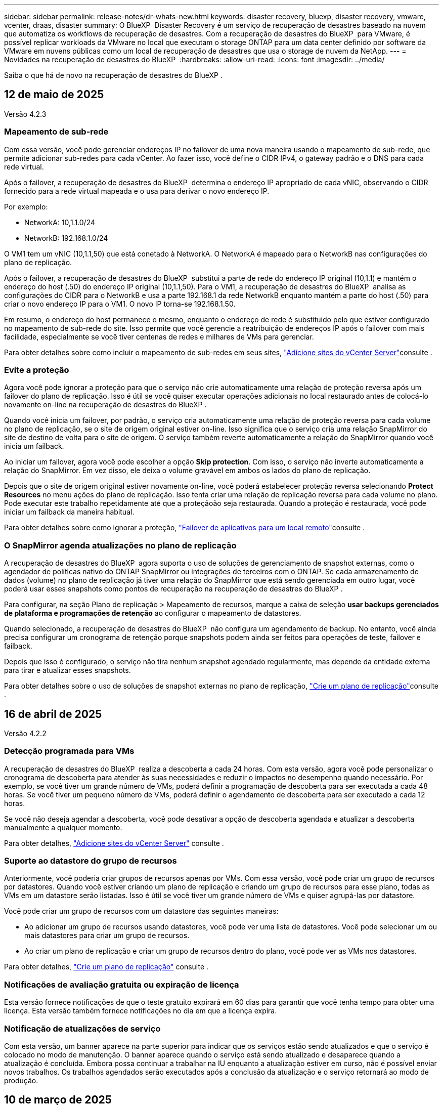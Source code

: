 ---
sidebar: sidebar 
permalink: release-notes/dr-whats-new.html 
keywords: disaster recovery, bluexp, disaster recovery, vmware, vcenter, draas, disaster 
summary: O BlueXP  Disaster Recovery é um serviço de recuperação de desastres baseado na nuvem que automatiza os workflows de recuperação de desastres. Com a recuperação de desastres do BlueXP  para VMware, é possível replicar workloads da VMware no local que executam o storage ONTAP para um data center definido por software da VMware em nuvens públicas como um local de recuperação de desastres que usa o storage de nuvem da NetApp. 
---
= Novidades na recuperação de desastres do BlueXP 
:hardbreaks:
:allow-uri-read: 
:icons: font
:imagesdir: ../media/


[role="lead"]
Saiba o que há de novo na recuperação de desastres do BlueXP .



== 12 de maio de 2025

Versão 4.2.3



=== Mapeamento de sub-rede

Com essa versão, você pode gerenciar endereços IP no failover de uma nova maneira usando o mapeamento de sub-rede, que permite adicionar sub-redes para cada vCenter. Ao fazer isso, você define o CIDR IPv4, o gateway padrão e o DNS para cada rede virtual.

Após o failover, a recuperação de desastres do BlueXP  determina o endereço IP apropriado de cada vNIC, observando o CIDR fornecido para a rede virtual mapeada e o usa para derivar o novo endereço IP.

Por exemplo:

* NetworkA: 10,1.1.0/24
* NetworkB: 192.168.1.0/24


O VM1 tem um vNIC (10,1.1,50) que está conetado à NetworkA. O NetworkA é mapeado para o NetworkB nas configurações do plano de replicação.

Após o failover, a recuperação de desastres do BlueXP  substitui a parte de rede do endereço IP original (10,1.1) e mantém o endereço do host (.50) do endereço IP original (10,1.1,50). Para o VM1, a recuperação de desastres do BlueXP  analisa as configurações do CIDR para o NetworkB e usa a parte 192.168.1 da rede NetworkB enquanto mantém a parte do host (.50) para criar o novo endereço IP para o VM1. O novo IP torna-se 192.168.1.50.

Em resumo, o endereço do host permanece o mesmo, enquanto o endereço de rede é substituído pelo que estiver configurado no mapeamento de sub-rede do site. Isso permite que você gerencie a reatribuição de endereços IP após o failover com mais facilidade, especialmente se você tiver centenas de redes e milhares de VMs para gerenciar.

Para obter detalhes sobre como incluir o mapeamento de sub-redes em seus sites, link:../use/sites-add.html["Adicione sites do vCenter Server"]consulte .



=== Evite a proteção

Agora você pode ignorar a proteção para que o serviço não crie automaticamente uma relação de proteção reversa após um failover do plano de replicação. Isso é útil se você quiser executar operações adicionais no local restaurado antes de colocá-lo novamente on-line na recuperação de desastres do BlueXP .

Quando você inicia um failover, por padrão, o serviço cria automaticamente uma relação de proteção reversa para cada volume no plano de replicação, se o site de origem original estiver on-line. Isso significa que o serviço cria uma relação SnapMirror do site de destino de volta para o site de origem. O serviço também reverte automaticamente a relação do SnapMirror quando você inicia um failback.

Ao iniciar um failover, agora você pode escolher a opção *Skip protection*. Com isso, o serviço não inverte automaticamente a relação do SnapMirror. Em vez disso, ele deixa o volume gravável em ambos os lados do plano de replicação.

Depois que o site de origem original estiver novamente on-line, você poderá estabelecer proteção reversa selecionando *Protect Resources* no menu ações do plano de replicação. Isso tenta criar uma relação de replicação reversa para cada volume no plano. Pode executar este trabalho repetidamente até que a proteçãoão seja restaurada. Quando a proteção é restaurada, você pode iniciar um failback da maneira habitual.

Para obter detalhes sobre como ignorar a proteção, link:../use/failover.html["Failover de aplicativos para um local remoto"]consulte .



=== O SnapMirror agenda atualizações no plano de replicação

A recuperação de desastres do BlueXP  agora suporta o uso de soluções de gerenciamento de snapshot externas, como o agendador de políticas nativo do ONTAP SnapMirror ou integrações de terceiros com o ONTAP. Se cada armazenamento de dados (volume) no plano de replicação já tiver uma relação do SnapMirror que está sendo gerenciada em outro lugar, você poderá usar esses snapshots como pontos de recuperação na recuperação de desastres do BlueXP .

Para configurar, na seção Plano de replicação > Mapeamento de recursos, marque a caixa de seleção *usar backups gerenciados de plataforma e programações de retenção* ao configurar o mapeamento de datastores.

Quando selecionado, a recuperação de desastres do BlueXP  não configura um agendamento de backup. No entanto, você ainda precisa configurar um cronograma de retenção porque snapshots podem ainda ser feitos para operações de teste, failover e failback.

Depois que isso é configurado, o serviço não tira nenhum snapshot agendado regularmente, mas depende da entidade externa para tirar e atualizar esses snapshots.

Para obter detalhes sobre o uso de soluções de snapshot externas no plano de replicação, link:../use/drplan-create.html["Crie um plano de replicação"]consulte .



== 16 de abril de 2025

Versão 4.2.2



=== Detecção programada para VMs

A recuperação de desastres do BlueXP  realiza a descoberta a cada 24 horas. Com esta versão, agora você pode personalizar o cronograma de descoberta para atender às suas necessidades e reduzir o impactos no desempenho quando necessário. Por exemplo, se você tiver um grande número de VMs, poderá definir a programação de descoberta para ser executada a cada 48 horas. Se você tiver um pequeno número de VMs, poderá definir o agendamento de descoberta para ser executado a cada 12 horas.

Se você não deseja agendar a descoberta, você pode desativar a opção de descoberta agendada e atualizar a descoberta manualmente a qualquer momento.

Para obter detalhes, https://docs.netapp.com/us-en/bluexp-disaster-recovery/use/sites-add.html["Adicione sites do vCenter Server"] consulte .



=== Suporte ao datastore do grupo de recursos

Anteriormente, você poderia criar grupos de recursos apenas por VMs. Com essa versão, você pode criar um grupo de recursos por datastores. Quando você estiver criando um plano de replicação e criando um grupo de recursos para esse plano, todas as VMs em um datastore serão listadas. Isso é útil se você tiver um grande número de VMs e quiser agrupá-las por datastore.

Você pode criar um grupo de recursos com um datastore das seguintes maneiras:

* Ao adicionar um grupo de recursos usando datastores, você pode ver uma lista de datastores. Você pode selecionar um ou mais datastores para criar um grupo de recursos.
* Ao criar um plano de replicação e criar um grupo de recursos dentro do plano, você pode ver as VMs nos datastores.


Para obter detalhes, https://docs.netapp.com/us-en/bluexp-disaster-recovery/use/drplan-create.html["Crie um plano de replicação"] consulte .



=== Notificações de avaliação gratuita ou expiração de licença

Esta versão fornece notificações de que o teste gratuito expirará em 60 dias para garantir que você tenha tempo para obter uma licença. Esta versão também fornece notificações no dia em que a licença expira.



=== Notificação de atualizações de serviço

Com esta versão, um banner aparece na parte superior para indicar que os serviços estão sendo atualizados e que o serviço é colocado no modo de manutenção. O banner aparece quando o serviço está sendo atualizado e desaparece quando a atualização é concluída. Embora possa continuar a trabalhar na IU enquanto a atualização estiver em curso, não é possível enviar novos trabalhos. Os trabalhos agendados serão executados após a conclusão da atualização e o serviço retornará ao modo de produção.



== 10 de março de 2025

Versão 4.2.1



=== Suporte a proxy inteligente

O conetor BlueXP  suporta proxy inteligente. O proxy inteligente é uma maneira leve, segura e eficiente de conectar seu ambiente local ao serviço BlueXP . Ele fornece uma conexão segura entre o seu ambiente e o serviço BlueXP  sem exigir uma VPN ou acesso direto à Internet. Essa implementação de proxy otimizada descarrega o tráfego da API dentro da rede local.

Quando um proxy é configurado, a recuperação de desastres do BlueXP  tenta se comunicar diretamente com o VMware ou o ONTAP e usa o proxy configurado se a comunicação direta falhar.

A implementação do proxy de recuperação de desastres do BlueXP  requer comunicação da porta 443 entre o conetor e quaisquer vCenter Servers e arrays ONTAP usando um protocolo HTTPS. O agente de recuperação de desastres do BlueXP  no conetor se comunica diretamente com o VMware vSphere, o VC ou o ONTAP ao executar qualquer ação.

Para obter mais informações sobre o proxy inteligente para recuperação de desastres do BlueXP , https://docs.netapp.com/us-en/bluexp-disaster-recovery/get-started/dr-setup.html["Configure sua infraestrutura para recuperação de desastres no BlueXP "] consulte .

Para obter mais informações sobre a configuração geral do proxy no BlueXP , https://docs.netapp.com/us-en/bluexp-setup-admin/task-configuring-proxy.html["Configure um conetor para usar um servidor proxy"^] consulte .



=== Termine o teste gratuito a qualquer momento

Você pode parar o teste gratuito em qualquer dente ou você pode esperar até que ele expire.

 https://docs.netapp.com/us-en/bluexp-disaster-recovery/get-started/dr-licensing.html#end-the-free-trial["Termine a avaliação gratuita"]Consulte .



== 19 de fevereiro de 2025

Versão 4,2



=== Suporte ao ASA R2 para VMs e armazenamentos de dados no storage VMFS

Essa versão da recuperação de desastres do BlueXP  oferece suporte ao ASA R2 para VMs e armazenamentos de dados no storage VMFS. Em um sistema ASA R2, o software ONTAP oferece suporte à funcionalidade essencial de SAN e remove recursos não suportados em ambientes SAN.

Esta versão suporta os seguintes recursos para o ASA R2:

* Provisionamento de grupo de consistência para armazenamento primário (apenas grupo de consistência plana, ou seja, apenas um nível sem estrutura hierárquica)
* Operações de backup (grupo de consistência), incluindo automação de SnapMirror


O suporte ao ASA R2 na recuperação de desastres do BlueXP  usa o ONTAP 9.16.1.

Embora os datastores possam ser montados em um volume ONTAP ou em uma unidade de armazenamento ASA R2, um grupo de recursos na recuperação de desastres do BlueXP  não pode incluir um datastore do ONTAP e um do ASA R2. Você pode selecionar um datastore do ONTAP ou um datastore do ASA R2 em um grupo de recursos.



== 30 de outubro de 2024



=== Relatórios

Agora você pode gerar e baixar relatórios para ajudá-lo a analisar seu cenário. Os relatórios pré-projetados resumem failovers e failbacks, mostram detalhes de replicação em todos os locais e mostram os detalhes da tarefa nos últimos sete dias.

Consulte a https://docs.netapp.com/us-en/bluexp-disaster-recovery/use/reports.html["Criar relatórios de recuperação de desastres"].



=== teste gratuito de 30 dias

Agora você pode se inscrever para uma avaliação gratuita de 30 dias da recuperação de desastres do BlueXP . Anteriormente, as avaliações gratuitas duravam 90 dias.

Consulte a https://docs.netapp.com/us-en/bluexp-disaster-recovery/get-started/dr-licensing.html["Configure o licenciamento"].



=== Desativar e ativar planos de replicação

Uma versão anterior incluiu atualizações da estrutura de agendamento de teste de failover, que era necessária para dar suporte a programações diárias e semanais. Esta atualização exigiu que você desabilite e reative todos os planos de replicação existentes para que você possa usar as novas programações de teste de failover diárias e semanais. Este é um requisito único.

Veja como:

. No menu superior, selecione *planos de replicação*.
. Selecione um plano e selecione o ícone ações para exibir o menu suspenso.
. Selecione *Desativar*.
. Após alguns minutos, selecione *Enable* (Ativar).




=== Mapeamento de pastas

Quando você cria um plano de replicação e mapeia recursos de computação, agora é possível mapear pastas para que as VMs sejam recuperadas em uma pasta especificada para datacenter, cluster e host.

Para obter detalhes, https://docs.netapp.com/us-en/bluexp-disaster-recovery/use/drplan-create.html["Crie um plano de replicação"] consulte .



=== Detalhes da VM disponíveis para failover, failback e failover de teste

Quando uma falha ocorre e você está iniciando um failover, executando um failback ou testando o failover, agora você pode ver detalhes das VMs e identificar quais VMs não reiniciaram.

Consulte a https://docs.netapp.com/us-en/bluexp-disaster-recovery/use/failover.html["Failover de aplicativos para um local remoto"].



=== Atraso de inicialização da VM com sequência de inicialização ordenada

Quando você cria um plano de replicação, agora você pode definir um atraso de inicialização para cada VM no plano. Isso permite que você defina uma sequência para que as VMs comecem a garantir que todas as VMs prioritárias One estejam sendo executadas antes que as VMs prioritárias subsequentes sejam iniciadas.

Para obter detalhes, https://docs.netapp.com/us-en/bluexp-disaster-recovery/use/drplan-create.html["Crie um plano de replicação"] consulte .



=== Informações do sistema operacional da VM

Quando você cria um plano de replicação, agora você pode ver o sistema operacional de cada VM no plano. Isso é útil para decidir como agrupar VMs em um grupo de recursos.

Para obter detalhes, https://docs.netapp.com/us-en/bluexp-disaster-recovery/use/drplan-create.html["Crie um plano de replicação"] consulte .



=== Alias de nome da VM

Quando você cria um plano de replicação, agora é possível adicionar um prefixo e sufixo aos nomes da VM no SIT de recuperação de desastres. Isso permite que você use um nome mais descritivo para as VMs no plano.

Para obter detalhes, https://docs.netapp.com/us-en/bluexp-disaster-recovery/use/drplan-create.html["Crie um plano de replicação"] consulte .



=== Limpe os instantâneos antigos

Você pode excluir todos os snapshots que não forem mais necessários além da contagem de retenção especificada. Os snapshots podem se acumular ao longo do tempo quando você diminui a contagem de retenção de snapshots, e agora você pode removê-los para liberar espaço. Você pode fazer isso a qualquer momento sob demanda ou quando você excluir um plano de replicação.

Para obter detalhes, https://docs.netapp.com/us-en/bluexp-disaster-recovery/use/manage.html["Gerencie sites, grupos de recursos, planos de replicação, armazenamentos de dados e informações de máquinas virtuais"] consulte .



=== Reconciliar instantâneos

Agora você pode reconciliar snapshots que estão fora de sincronia entre a origem e o destino. Isso pode ocorrer se os snapshots forem excluídos em um destino fora da recuperação de desastres do BlueXP . O serviço exclui o instantâneo na origem automaticamente a cada 24 horas. No entanto, você pode executar isso sob demanda. Esse recurso permite que você garanta que os snapshots sejam consistentes em todos os sites.

Para obter detalhes, https://docs.netapp.com/us-en/bluexp-disaster-recovery/use/manage.html["Gerenciar planos de replicação"] consulte .



== 20 de setembro de 2024



=== Suporte para datastores VMware VMFS on-premises para locais

Esta versão inclui suporte para VMs montadas em armazenamentos de dados do sistema de arquivos de máquina virtual (VMFS) do VMware vSphere para iSCSI e FC protegidos para storage no local. Anteriormente, o serviço fornecia uma _visualização de tecnologia_ com suporte a armazenamentos de dados VMFS para iSCSI e FC.

Aqui estão algumas considerações adicionais sobre os protocolos iSCSI e FC:

* O suporte FC é para protocolos de front-end do cliente, não para replicação.
* A recuperação de desastres do BlueXP  oferece suporte a apenas um LUN por volume de ONTAP. O volume não deve ter vários LUNs.
* Para qualquer plano de replicação, o volume ONTAP de destino deve usar os mesmos protocolos que o volume ONTAP de origem que hospeda as VMs protegidas. Por exemplo, se a origem usar um protocolo FC, o destino também deve usar FC.




== 2 de agosto de 2024



=== Suporte para armazenamentos de dados VMware VMFS on-premises para FC

Esta versão inclui uma visualização de _tecnologia_ do suporte a VMs montadas nos armazenamentos de dados do sistema de arquivos de máquina virtual (VMFS) do VMware vSphere para FC protegido no storage local. Anteriormente, o serviço forneceu uma visualização de tecnologia com suporte aos datastores VMFS para iSCSI.


NOTE: A NetApp não cobra por nenhuma capacidade de workload visualizada.



=== Cancelar trabalho

Com esta versão, agora você pode cancelar um trabalho na IU do Monitor de trabalhos.

Consulte a https://docs.netapp.com/us-en/bluexp-disaster-recovery/use/monitor-jobs.html["Monitorizar trabalhos"].



== 17 de julho de 2024



=== Programações de testes de failover

Esta versão inclui atualizações para a estrutura de agendamento de teste de failover, que era necessária para dar suporte a programações diárias e semanais. Esta atualização requer que você desative e reative todos os planos de replicação existentes para que você possa usar as novas programações de teste de failover diárias e semanais. Este é um requisito único.

Veja como:

. No menu superior, selecione *planos de replicação*.
. Selecione um plano e selecione o ícone ações para exibir o menu suspenso.
. Selecione *Desativar*.
. Após alguns minutos, selecione *Enable* (Ativar).




=== Atualizações do plano de replicação

Esta versão inclui atualizações para os dados do plano de replicação, que resolve um problema de "snapshot não encontrado". Isso exige que você altere a contagem de retenção em todos os planos de replicação para 1 e inicie um snapshot sob demanda. Esse processo cria um novo backup e remove todos os backups mais antigos.

Veja como:

. No menu superior, selecione *planos de replicação*.
. Selecione o plano de replicação, clique na guia *Mapeamento de failover* e clique no ícone de lápis *Editar*.
. Clique na seta *datastores* para expandi-la.
. Observe o valor da contagem de retenção no plano de replicação. Você precisará restaurar esse valor original quando terminar de executar estas etapas.
. Reduza a contagem para 1.
. Inicie um snapshot sob demanda. Para fazer isso, na página Plano de replicação, selecione o plano, clique no ícone ações e selecione *tirar instantâneo agora*.
. Depois que a tarefa de snapshot for concluída com êxito, aumente a contagem no plano de replicação de volta para o valor original que você anotou na primeira etapa.
. Repita estas etapas para todos os planos de replicação existentes.




== 5 de julho de 2024

Esta versão de recuperação de desastres do BlueXP  inclui as seguintes atualizações:



=== Suporte para AFF A-series

Esta versão suporta as plataformas de hardware da série A da NetApp AFF.



=== Suporte para datastores VMware VMFS on-premises para locais

Esta versão inclui uma visualização de _tecnologia_ do suporte para VMs montadas em datastores do sistema de arquivos de máquina virtual (VMFS) do VMware vSphere protegidos para armazenamento local. Com essa versão, a recuperação de desastres é suportada em uma prévia de tecnologia para cargas de trabalho VMware locais para ambientes VMware locais com datastores VMFS.


NOTE: A NetApp não cobra por nenhuma capacidade de workload visualizada.



=== Atualizações do plano de replicação

Você pode adicionar um plano de replicação mais facilmente filtrando as VMs por datastore na página aplicativos e selecionando mais detalhes de destino na página Mapeamento de recursos. Consulte a https://docs.netapp.com/us-en/bluexp-disaster-recovery/use/drplan-create.html["Crie um plano de replicação"].



=== Editar planos de replicação

Com esta versão, a página Mapeamentos de failover foi aprimorada para melhor clareza.

Consulte a https://docs.netapp.com/us-en/bluexp-disaster-recovery/use/manage.html["Gerenciar planos"].



=== Editar VMs

Com esta versão, o processo de edição de VMs no plano incluiu algumas pequenas melhorias na interface do usuário.

Consulte a https://docs.netapp.com/us-en/bluexp-disaster-recovery/use/manage.html["Gerenciar VMs"].



=== Atualizações de failover

Antes de iniciar um failover, agora você pode determinar o status das VMs e se elas estão ativadas ou desativadas. O processo de failover agora permite que você tire um snapshot agora ou escolha os snapshots.

Consulte a https://docs.netapp.com/us-en/bluexp-disaster-recovery/use/failover.html["Failover de aplicativos para um local remoto"].



=== Programações de testes de failover

Agora você pode editar os testes de failover e definir programações diárias, semanais e mensais para o teste de failover.

Consulte a https://docs.netapp.com/us-en/bluexp-disaster-recovery/use/manage.html["Gerenciar planos"].



=== Atualizações para informações de pré-requisito

As informações dos pré-requisitos de recuperação de desastres do BlueXP  foram atualizadas.

Consulte a https://docs.netapp.com/us-en/bluexp-disaster-recovery/get-started/dr-prerequisites.html["Pré-requisitos de recuperação de desastres do BlueXP "].



== 15 de maio de 2024

Esta versão de recuperação de desastres do BlueXP  inclui as seguintes atualizações:



=== Replicação de workloads da VMware no local para no local

Este é agora lançado como um recurso de disponibilidade geral. Anteriormente, era uma visualização de tecnologia com funcionalidade limitada.



=== Atualizações de licenciamento

Com a recuperação de desastres do BlueXP , você pode se inscrever para uma avaliação gratuita de 90 dias, comprar uma assinatura PAYGO (pay-as-you-go) com o Amazon Marketplace ou trazer sua própria licença (BYOL), que é um arquivo de licença do NetApp (NLF) que você obtém de seu representante de vendas da NetApp ou do site de suporte da NetApp (NSS).

Para obter detalhes sobre como configurar o licenciamento para recuperação de desastres do BlueXP , link:../get-started/dr-licensing.html["Configure o licenciamento"]consulte .

https://docs.netapp.com/us-en/bluexp-disaster-recovery/get-started/dr-intro.html["Saiba mais sobre a recuperação de desastres do BlueXP "].



== 5 de março de 2024

Esta é a versão de disponibilidade geral da recuperação de desastres do BlueXP , que inclui as seguintes atualizações.



=== Atualizações de licenciamento

Com a recuperação de desastres do BlueXP , você pode se inscrever para uma avaliação gratuita de 90 dias ou trazer sua própria licença (BYOL), que é um arquivo de licença do NetApp (NLF) que você obtém de seu representante de vendas da NetApp Você pode usar o número de série da licença para ativar o BYOL na carteira digital BlueXP . As cobranças de recuperação de desastres do BlueXP  são baseadas na capacidade provisionada dos armazenamentos de dados.

Para obter detalhes sobre como configurar o licenciamento para recuperação de desastres do BlueXP , https://docs.netapp.com/us-en/bluexp-disaster-recovery/get-started/dr-licensing.html["Configure o licenciamento"] consulte .

Para obter detalhes sobre como gerenciar licenças para serviços *All* BlueXP , https://docs.netapp.com/us-en/bluexp-digital-wallet/task-manage-data-services-licenses.html["Gerenciar licenças para todos os serviços BlueXP "^] consulte .



=== Editar programações

Com esta versão, agora você pode configurar programações para testar testes de conformidade e failover para garantir que eles funcionem corretamente caso você precise deles.

Para obter detalhes, https://docs.netapp.com/us-en/bluexp-disaster-recovery/use/drplan-create.html["Crie o plano de replicação"] consulte .



== 1 de fevereiro de 2024

Esta versão de pré-visualização da recuperação de desastres do BlueXP  inclui as seguintes atualizações:



=== Melhoramento da rede

Com esta versão, agora você pode redimensionar os valores de CPU e RAM da VM. Agora você também pode selecionar um DHCP de rede ou endereço IP estático para a VM.

* DHCP: Se você escolher essa opção, você fornecerá credenciais para a VM.
* IP estático: Você pode selecionar as mesmas informações ou informações diferentes da VM de origem. Se você escolher o mesmo que a origem, não precisará inserir credenciais. Por outro lado, se você optar por usar informações diferentes da origem, poderá fornecer as credenciais, o endereço IP, a máscara de sub-rede, o DNS e as informações do gateway.


Para obter detalhes, https://docs.netapp.com/us-en/bluexp-disaster-recovery/use/drplan-create.html["Crie um plano de replicação"] consulte .



=== Scripts personalizados

Agora pode ser incluído como processos de pós-failover. Com scripts personalizados, você pode fazer com que a recuperação de desastres do BlueXP  execute seu script após um processo de failover. Por exemplo, você pode usar um script personalizado para retomar todas as transações de banco de dados após a conclusão do failover.

Para obter detalhes, https://docs.netapp.com/us-en/bluexp-disaster-recovery/use/failover.html["Failover para um local remoto"] consulte .



=== Relação de SnapMirror

Agora você pode criar uma relação do SnapMirror enquanto desenvolve o plano de replicação. Anteriormente, você tinha que criar o relacionamento fora da recuperação de desastres do BlueXP .

Para obter detalhes, https://docs.netapp.com/us-en/bluexp-disaster-recovery/use/drplan-create.html["Crie um plano de replicação"] consulte .



=== Grupos de consistência

Ao criar um plano de replicação, você pode incluir VMs de diferentes volumes e SVMs diferentes. A recuperação de desastres do BlueXP  cria uma consistência do Snapshot do grupo, incluindo todos os volumes e atualizações de todos os locais secundários.

Para obter detalhes, https://docs.netapp.com/us-en/bluexp-disaster-recovery/use/drplan-create.html["Crie um plano de replicação"] consulte .



=== Opção de atraso de ativação da VM

Ao criar um plano de replicação, você pode adicionar VMs a um grupo de recursos. Com grupos de recursos, você pode definir um atraso em cada VM para que eles ativem uma sequência atrasada.

Para obter detalhes, https://docs.netapp.com/us-en/bluexp-disaster-recovery/use/drplan-create.html["Crie um plano de replicação"] consulte .



=== Cópias Snapshot consistentes com aplicações

Você pode especificar para criar cópias Snapshot consistentes com a aplicação. O serviço desativará o aplicativo e, em seguida, fará uma captura Instantânea para obter um estado consistente do aplicativo.

Para obter detalhes, https://docs.netapp.com/us-en/bluexp-disaster-recovery/use/drplan-create.html["Crie um plano de replicação"] consulte .



== 11 de janeiro de 2024

Esta versão de pré-visualização da recuperação de desastres do BlueXP  inclui as seguintes atualizações:



=== Dashboard mais rápido

Com esta versão, você pode acessar informações sobre outras páginas a partir do Dashboard mais rapidamente.

https://docs.netapp.com/us-en/bluexp-disaster-recovery/get-started/dr-intro.html["Saiba mais sobre a recuperação de desastres do BlueXP "].



== 20 de outubro de 2023

Esta versão de pré-visualização da recuperação de desastres do BlueXP  inclui as seguintes atualizações.



=== Proteja workloads da VMware baseados em NFS no local

Agora, com a recuperação de desastres da BlueXP , você pode proteger workloads da VMware baseados em NFS no local contra desastres em outro ambiente VMware on-premises e baseado em NFS, além da nuvem pública. A recuperação de desastres do BlueXP  orquestra a conclusão dos planos de recuperação de desastre.


NOTE: Com esta oferta de pré-visualização, a NetApp reserva-se o direito de modificar os detalhes da oferta, o conteúdo e o cronograma antes da disponibilidade geral.

https://docs.netapp.com/us-en/bluexp-disaster-recovery/get-started/dr-intro.html["Saiba mais sobre a recuperação de desastres do BlueXP "].



== 27 de setembro de 2023

Esta versão de pré-visualização da recuperação de desastres do BlueXP  inclui as seguintes atualizações:



=== Atualizações do painel

Agora você pode clicar nas opções no Painel, facilitando a revisão das informações rapidamente. Além disso, o Dashboard agora mostra o status de failovers e migrações.

Consulte a https://docs.netapp.com/us-en/bluexp-disaster-recovery/use/dashboard-view.html["Veja a integridade dos seus planos de recuperação de desastres no Dashboard"].



=== Atualizações do plano de replicação

* *RPO*: Agora você pode inserir o objetivo do ponto de recuperação (RPO) e a contagem de retenção na seção datastores do plano de replicação. Isso indica a quantidade de dados que devem existir que não é mais antiga do que a hora definida. Se, por exemplo, você os definir em 5 minutos, o sistema poderá perder até 5 minutos de dados em caso de desastre sem impactar as necessidades essenciais aos negócios.
+
Consulte a https://docs.netapp.com/us-en/bluexp-disaster-recovery/use/drplan-create.html["Crie um plano de replicação"].

* *Melhorias de rede*: Quando você está mapeando redes entre locais de origem e destino na seção máquinas virtuais do plano de replicação, a recuperação de desastres do BlueXP  agora oferece duas opções: DHCP ou IP estático. Anteriormente, apenas DHCP era suportado. Para IPs estáticos, você configura os servidores de sub-rede, gateway e DNS. Além disso, agora você pode inserir credenciais para máquinas virtuais.
+
Consulte a https://docs.netapp.com/us-en/bluexp-disaster-recovery/use/drplan-create.html["Crie um plano de replicação"].

* *Editar horários*: Agora você pode atualizar os planos de replicação.
+
Consulte a https://docs.netapp.com/us-en/bluexp-disaster-recovery/use/manage.html["Gerenciar recursos"].

* *SnapMirror Automation*: Enquanto estiver criando o plano de replicação nesta versão, você pode definir a relação SnapMirror entre os volumes de origem e destino em uma das seguintes configurações:
+
** 1 a 1
** 1 para muitos em uma arquitetura de fanout
** Muitos a 1 como um Grupo de consistência
** Muitos a muitos
+
Consulte a https://docs.netapp.com/us-en/bluexp-disaster-recovery/use/drplan-create.html["Crie um plano de replicação"].







== 1 de agosto de 2023



=== Prévia da recuperação de desastres do BlueXP 

A prévia da recuperação de desastres do BlueXP  é um serviço de recuperação de desastres baseado na nuvem que automatiza os workflows de recuperação de desastres. Inicialmente, com a prévia da recuperação de desastres do BlueXP , você pode proteger seus workloads da VMware baseados em NFS no local que executam o armazenamento do NetApp para o VMware Cloud (VMC) na AWS com o Amazon FSX for ONTAP.


NOTE: Com esta oferta de pré-visualização, a NetApp reserva-se o direito de modificar os detalhes da oferta, o conteúdo e o cronograma antes da disponibilidade geral.

https://docs.netapp.com/us-en/bluexp-disaster-recovery/get-started/dr-intro.html["Saiba mais sobre a recuperação de desastres do BlueXP "].

Esta versão inclui as seguintes atualizações:



=== Atualização dos grupos de recursos para a ordem de inicialização

Ao criar um plano de recuperação de desastres ou replicação, você pode adicionar máquinas virtuais a grupos de recursos funcionais. Os grupos de recursos permitem que você coloque um conjunto de máquinas virtuais dependentes em grupos lógicos que atendam aos seus requisitos. Por exemplo, grupos podem conter ordem de inicialização que pode ser executada após a recuperação. Com esta versão, cada grupo de recursos pode incluir uma ou mais máquinas virtuais. As máquinas virtuais serão ligadas com base na sequência em que as incluir no plano. Consulte a https://docs.netapp.com/us-en/bluexp-disaster-recovery/use/drplan-create.html#select-applications-to-replicate-and-assign-resource-groups["Selecione aplicativos para replicar e atribuir grupos de recursos"].



=== Verificação de replicação

Depois de criar o plano de recuperação de desastre ou replicação, identifique a recorrência no assistente e inicie uma replicação para um local de recuperação de desastres, a cada 30 minutos a recuperação de desastres do BlueXP  verifica se a replicação está realmente ocorrendo de acordo com o plano. Pode monitorizar o progresso na página Monitor de trabalhos.  https://docs.netapp.com/us-en/bluexp-disaster-recovery/use/replicate.html["Replique aplicações para outro local"]Consulte a .



=== O plano de replicação mostra os cronogramas de transferência do objetivo do ponto de restauração (RPO)

Ao criar um plano de recuperação de desastres ou replicação, você seleciona as VMs. Nesta versão, agora é possível exibir o SnapMirror associado a cada um dos volumes associados ao datastore ou à VM. Você também pode ver as programações de transferência RPO associadas ao cronograma do SnapMirror. O RPO ajuda a determinar se a programação do backup é suficiente para se recuperar após um desastre. Consulte a https://docs.netapp.com/us-en/bluexp-disaster-recovery/use/drplan-create.html["Crie um plano de replicação"].



=== Atualização do Monitor de trabalho

A página Monitor de trabalhos agora inclui uma opção Atualizar para que você possa obter um status atualizado das operações.  https://docs.netapp.com/us-en/bluexp-disaster-recovery/use/monitor-jobs.html["Monitorar trabalhos de recuperação de desastres"]Consulte a .



== 18 de maio de 2023

Este é o lançamento inicial da recuperação de desastres do BlueXP .



=== Serviço de recuperação de desastres baseado na nuvem

O BlueXP  Disaster Recovery é um serviço de recuperação de desastres baseado na nuvem que automatiza os workflows de recuperação de desastres. Inicialmente, com a prévia da recuperação de desastres do BlueXP , você pode proteger seus workloads da VMware baseados em NFS no local que executam o armazenamento do NetApp para o VMware Cloud (VMC) na AWS com o Amazon FSX for ONTAP.

link:https://docs.netapp.com/us-en/bluexp-disaster-recovery/get-started/dr-intro.html["Saiba mais sobre a recuperação de desastres do BlueXP "].
